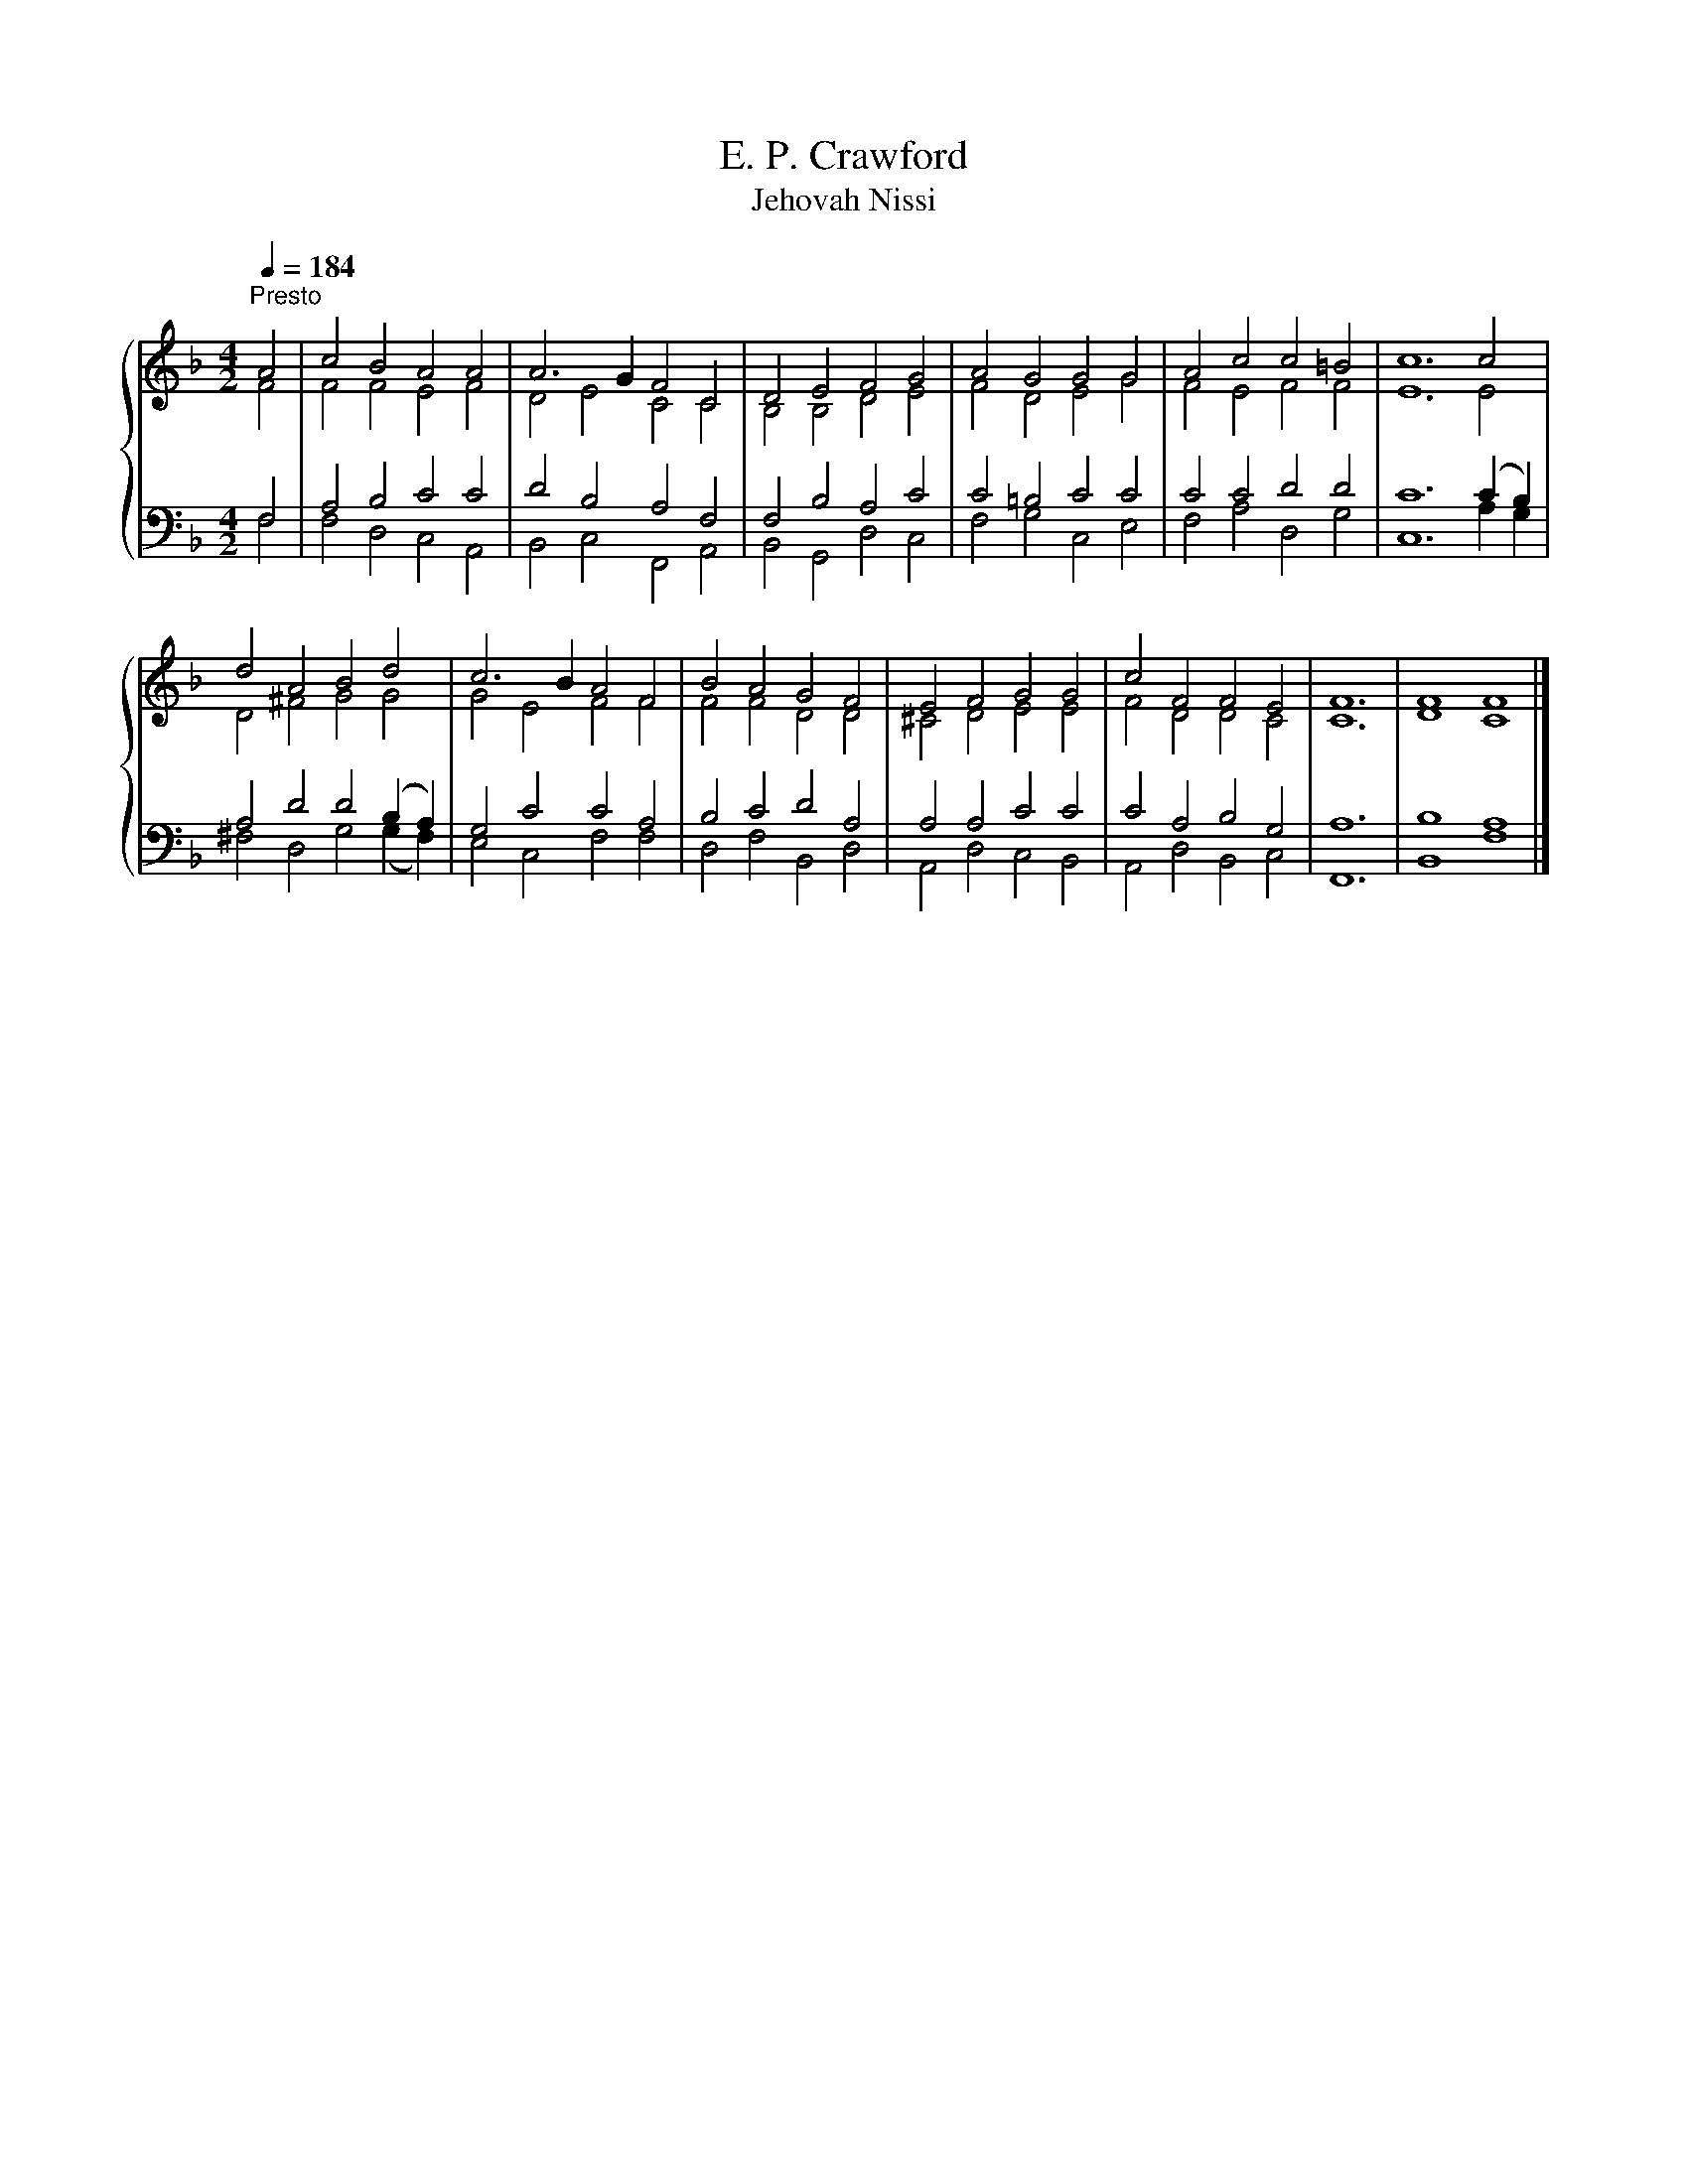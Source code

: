 X:1
T:E. P. Crawford
T:Jehovah Nissi
%%score { ( 1 2 ) | ( 3 4 ) }
L:1/8
Q:1/4=184
M:4/2
K:F
V:1 treble 
V:2 treble 
V:3 bass 
V:4 bass 
V:1
"^Presto" A4 | c4 B4 A4 A4 | A6 G2 F4 C4 | D4 E4 F4 G4 | A4 G4 G4 G4 | A4 c4 c4 =B4 | c12 c4 | %7
 d4 A4 B4 d4 | c6 B2 A4 F4 | B4 A4 G4 F4 | E4 F4 G4 G4 | c4 F4 F4 E4 | F12 | F8 F8 |] %14
V:2
 F4 | F4 F4 E4 F4 | D4 E4 C4 C4 | B,4 B,4 D4 E4 | F4 D4 E4 G4 | F4 E4 F4 F4 | E12 E4 | %7
 D4 ^F4 G4 G4 | G4 E4 F4 F4 | F4 F4 D4 D4 | ^C4 D4 E4 E4 | F4 D4 D4 C4 | C12 | D8 C8 |] %14
V:3
 F,4 | A,4 B,4 C4 C4 | D4 B,4 A,4 F,4 | F,4 B,4 A,4 C4 | C4 =B,4 C4 C4 | C4 C4 D4 D4 | %6
 C12 (C2 B,2) | A,4 D4 D4 (B,2 A,2) | G,4 C4 C4 A,4 | B,4 C4 D4 A,4 | A,4 A,4 C4 C4 | %11
 C4 A,4 B,4 G,4 | A,12 | B,8 A,8 |] %14
V:4
 F,4 | F,4 D,4 C,4 A,,4 | B,,4 C,4 F,,4 A,,4 | B,,4 G,,4 D,4 C,4 | F,4 G,4 C,4 E,4 | %5
 F,4 A,4 D,4 G,4 | C,12 A,2 G,2 | ^F,4 D,4 G,4 (G,2 F,2) | E,4 C,4 F,4 F,4 | D,4 F,4 B,,4 D,4 | %10
 A,,4 D,4 C,4 B,,4 | A,,4 D,4 B,,4 C,4 | F,,12 | B,,8 F,8 |] %14

